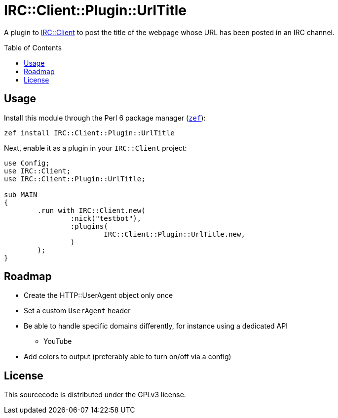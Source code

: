 = IRC::Client::Plugin::UrlTitle
:toc: preamble

A plugin to https://github.com/zoffixznet/perl6-IRC-Client[IRC::Client] to post
the title of the webpage whose URL has been posted in an IRC channel.

== Usage
Install this module through the Perl 6 package manager
(https://github.com/ugexe/zef[`zef`]):

[source,sh]
----
zef install IRC::Client::Plugin::UrlTitle
----

Next, enable it as a plugin in your `IRC::Client` project:

[source,perl6]
----
use Config;
use IRC::Client;
use IRC::Client::Plugin::UrlTitle;

sub MAIN
{
	.run with IRC::Client.new(
		:nick("testbot"),
		:plugins(
			IRC::Client::Plugin::UrlTitle.new,
		)
	);
}
----

== Roadmap
* Create the HTTP::UserAgent object only once
* Set a custom `UserAgent` header
* Be able to handle specific domains differently, for instance using a
  dedicated API
** YouTube
* Add colors to output (preferably able to turn on/off via a config)

== License
This sourcecode is distributed under the GPLv3 license.
